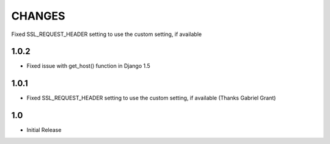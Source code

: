 CHANGES
=======

Fixed SSL_REQUEST_HEADER setting to use the custom setting, if available

1.0.2
------

- Fixed issue with get_host() function in Django 1.5

1.0.1
------

- Fixed SSL_REQUEST_HEADER setting to use the custom setting, if available (Thanks Gabriel Grant)

1.0
------

- Initial Release
